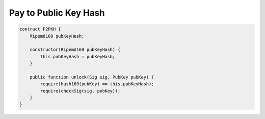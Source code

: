 ======================
Pay to Public Key Hash
======================

.. code-block:: solidity

    contract P2PKH {
        Ripemd160 pubKeyHash;

        constructor(Ripemd160 pubKeyHash) {
            this.pubKeyHash = pubKeyHash;
        }

        public function unlock(Sig sig, PubKey pubKey) {
            require(hash160(pubKey) == this.pubKeyHash);
            require(checkSig(sig, pubKey));
        }
    }


